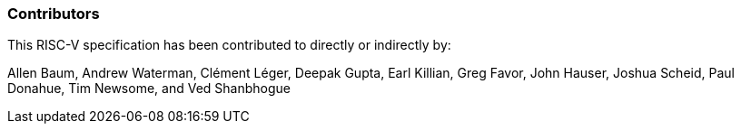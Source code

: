 === Contributors

This RISC-V specification has been contributed to directly or indirectly by:

[%hardbreaks]
Allen Baum, Andrew Waterman, Clément Léger, Deepak Gupta, Earl Killian, Greg Favor, John Hauser, Joshua Scheid, Paul Donahue, Tim Newsome, and Ved Shanbhogue
